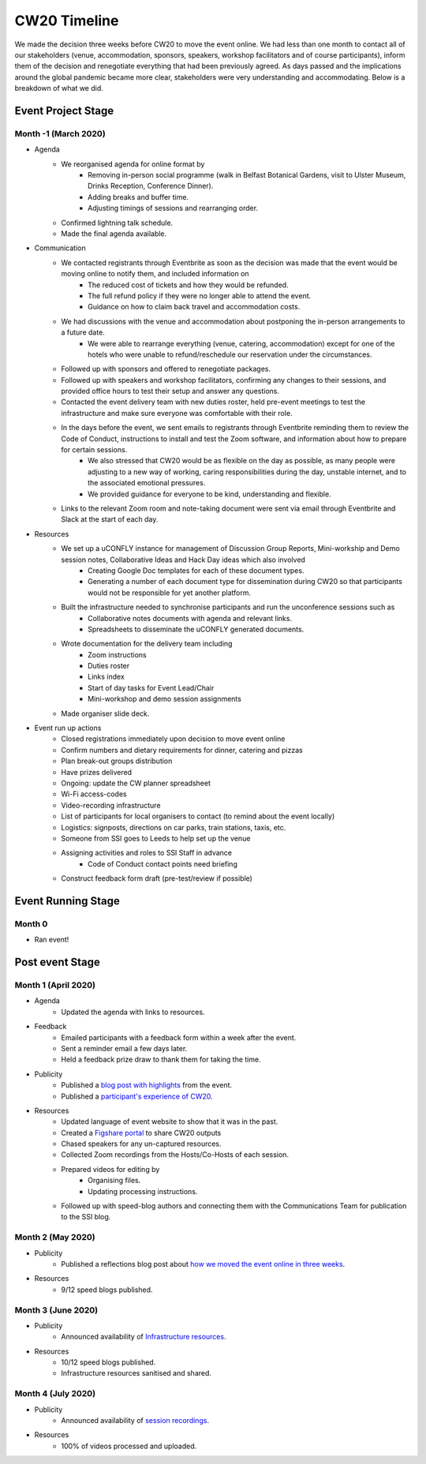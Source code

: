 .. _CW20-Timeline: 

CW20 Timeline
=================

We made the decision three weeks before CW20 to move the event online. 
We had less than one month to contact all of our stakeholders (venue, accommodation, sponsors, speakers, workshop facilitators and of course participants), inform them of the decision and renegotiate everything that had been previously agreed. 
As days passed and the implications around the global pandemic became more clear, stakeholders were very understanding and accommodating. 
Below is a breakdown of what we did. 

Event Project Stage
--------------------

Month -1 (March 2020)
^^^^^^^^^

- Agenda
   - We reorganised agenda for online format by
      - Removing in-person social programme (walk in Belfast Botanical Gardens, visit to Ulster Museum, Drinks Reception, Conference Dinner).
      - Adding breaks and buffer time.
      - Adjusting timings of sessions and rearranging order. 
   - Confirmed lightning talk schedule.
   - Made the final agenda available.
- Communication
   - We contacted registrants through Eventbrite as soon as the decision was made that the event would be moving online to notify them, and included information on
      - The reduced cost of tickets and how they would be refunded.
      - The full refund policy if they were no longer able to attend the event.
      - Guidance on how to claim back travel and accommodation costs.
   - We had discussions with the venue and accommodation about postponing the in-person arrangements to a future date.
      - We were able to rearrange everything (venue, catering, accommodation) except for one of the hotels who were unable to refund/reschedule our reservation under the circumstances.      
   - Followed up with sponsors and offered to renegotiate packages.
   - Followed up with speakers and workshop facilitators, confirming any changes to their sessions, and provided office hours to test their setup and answer any questions.
   - Contacted the event delivery team with new duties roster, held pre-event meetings to test the infrastructure and make sure everyone was comfortable with their role. 
   - In the days before the event, we sent emails to registrants through Eventbrite reminding them to review the Code of Conduct, instructions to install and test the Zoom software, and information about how to prepare for certain sessions. 
      - We also stressed that CW20 would be as flexible on the day as possible, as many people were adjusting to a new way of working, caring responsibilities during the day, unstable internet, and to the associated emotional pressures. 
      - We provided guidance for everyone to be kind, understanding and flexible. 
   - Links to the relevant Zoom room and note-taking document were sent via email through Eventbrite and Slack at the start of each day.
- Resources
   - We set up a uCONFLY instance for management of Discussion Group Reports, Mini-workship and Demo session notes, Collaborative Ideas and Hack Day ideas which also involved
      - Creating Google Doc templates for each of these document types.
      - Generating a number of each document type for dissemination during CW20 so that participants would not be responsible for yet another platform.
   - Built the infrastructure needed to synchronise participants and run the unconference sessions such as
      - Collaborative notes documents with agenda and relevant links.
      - Spreadsheets to disseminate the uCONFLY generated documents. 
   - Wrote documentation for the delivery team including
      - Zoom instructions 
      - Duties roster
      - Links index
      - Start of day tasks for Event Lead/Chair
      - Mini-workshop and demo session assignments
   - Made organiser slide deck.
- Event run up actions
   - Closed registrations immediately upon decision to move event online
   - Confirm numbers and dietary requirements for dinner, catering and pizzas
   - Plan break-out groups distribution
   - Have prizes delivered
   - Ongoing: update the CW planner spreadsheet
   - Wi-Fi access-codes
   - Video-recording infrastructure
   - List of participants for local organisers to contact (to remind about the event locally)
   - Logistics: signposts, directions on car parks, train stations, taxis, etc.
   - Someone from SSI goes to Leeds to help set up the venue
   - Assigning activities and roles to SSI Staff in advance
      - Code of Conduct contact points need briefing
   - Construct feedback form draft (pre-test/review if possible)


Event Running Stage
--------------------

Month 0
^^^^^^^^^

- Ran event!

Post event Stage
--------------------

Month 1 (April 2020)
^^^^^^^^^

- Agenda
   - Updated the agenda with links to resources.
- Feedback
   - Emailed participants with a feedback form within a week after the event.
   - Sent a reminder email a few days later.
   - Held a feedback prize draw to thank them for taking the time.
- Publicity
      - Published a `blog post with highlights <https://software.ac.uk/blog/2020-04-21-highlights-collaborations-workshop-2020>`_ from the event.
      - Published a `participant's experience of CW20 <https://software.ac.uk/blog/2020-04-29-ssi-collaborations-workshop-2020-remote-unconference-experience-and-notes>`_.
- Resources
   - Updated language of event website to show that it was in the past.
   - Created a `Figshare portal <https://cw20.figshare.com/>`_ to share CW20 outputs
   - Chased speakers for any un-captured resources.
   - Collected Zoom recordings from the Hosts/Co-Hosts of each session.
   - Prepared videos for editing by
      - Organising files.
      - Updating processing instructions.
   - Followed up with speed-blog authors and connecting them with the Communications Team for publication to the SSI blog.


Month 2 (May 2020)
^^^^^^^^^

- Publicity
   - Published a reflections blog post about `how we moved the event online in three weeks <https://software.ac.uk/blog/2020-05-18-cw20-how-move-event-online-three-weeks>`_.
- Resources
      - 9/12 speed blogs published.

Month 3 (June 2020)
^^^^^^^^^

- Publicity
   - Announced availability of `Infrastructure resources <https://software.ac.uk/news/collaborations-workshop-2020-resources-now-available>`_.
- Resources
   - 10/12 speed blogs published.
   - Infrastructure resources sanitised and shared.


Month 4 (July 2020)
^^^^^^^^^

- Publicity
   - Announced availability of `session recordings <https://software.ac.uk/news/collaborations-workshop-2020-session-recordings-now-available>`_.
- Resources
   - 100% of videos processed and uploaded.